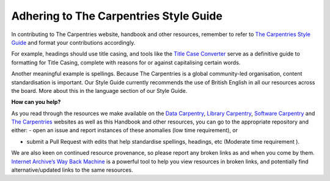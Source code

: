 Adhering to The Carpentries Style Guide
---------------------------------------

In contributing to The Carpentries website, handbook and other
resources, remember to refer to `The Carpentries Style
Guide <https://docs.carpentries.org/topic_folders/communications/style-guide.html>`__
and format your contributions accordingly.

For example, headings should use title casing, and tools like the `Title
Case Converter <https://titlecaseconverter.com/>`__ serve as a
definitive guide to formatting for Title Casing, complete with reasons
for or against capitalising certain words.

Another meaningful example is spellings. Because The Carpentries is a
global community-led organisation, content standardisation is important.
Our Style Guide currently recommends the use of British English in all
our resources across the board. More about this in the language section
of our Style Guide.

**How can you help?**

As you read through the resources we make available on the `Data
Carpentry <https://twitter.com/datacarpentry>`__, `Library
Carpentry <https://librarycarpentry.org/>`__, `Software
Carpentry <https://software-carpentry.org/>`__ and `The
Carpentries <https://carpentries.org/>`__ websites as well as this
Handbook and other resources, you can go to the appropriate repository
and either: - open an issue and report instances of these anomalies (low
time requirement), or

-  submit a Pull Request with edits that help standardise spellings,
   headings, etc (Moderate time requirement ).

We are also keen on continued resource provenance, so please report any
broken links as and when you come by them. `Internet Archive’s Way Back
Machine <https://archive.org/web/>`__ is a powerful tool to help you
view resources in broken links, and potentially find alternative/updated
links to the same resources.

